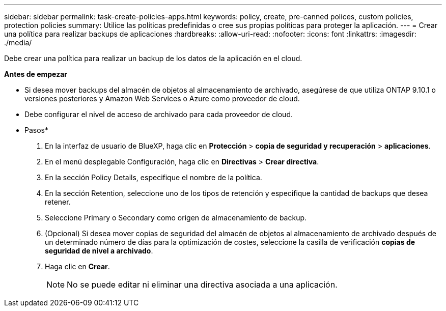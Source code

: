 ---
sidebar: sidebar 
permalink: task-create-policies-apps.html 
keywords: policy, create, pre-canned polices, custom policies, protection policies 
summary: Utilice las políticas predefinidas o cree sus propias políticas para proteger la aplicación. 
---
= Crear una política para realizar backups de aplicaciones
:hardbreaks:
:allow-uri-read: 
:nofooter: 
:icons: font
:linkattrs: 
:imagesdir: ./media/


[role="lead"]
Debe crear una política para realizar un backup de los datos de la aplicación en el cloud.

*Antes de empezar*

* Si desea mover backups del almacén de objetos al almacenamiento de archivado, asegúrese de que utiliza ONTAP 9.10.1 o versiones posteriores y Amazon Web Services o Azure como proveedor de cloud.
* Debe configurar el nivel de acceso de archivado para cada proveedor de cloud.


* Pasos*

. En la interfaz de usuario de BlueXP, haga clic en *Protección* > *copia de seguridad y recuperación* > *aplicaciones*.
. En el menú desplegable Configuración, haga clic en *Directivas* > *Crear directiva*.
. En la sección Policy Details, especifique el nombre de la política.
. En la sección Retention, seleccione uno de los tipos de retención y especifique la cantidad de backups que desea retener.
. Seleccione Primary o Secondary como origen de almacenamiento de backup.
. (Opcional) Si desea mover copias de seguridad del almacén de objetos al almacenamiento de archivado después de un determinado número de días para la optimización de costes, seleccione la casilla de verificación *copias de seguridad de nivel a archivado*.
. Haga clic en *Crear*.
+

NOTE: No se puede editar ni eliminar una directiva asociada a una aplicación.


